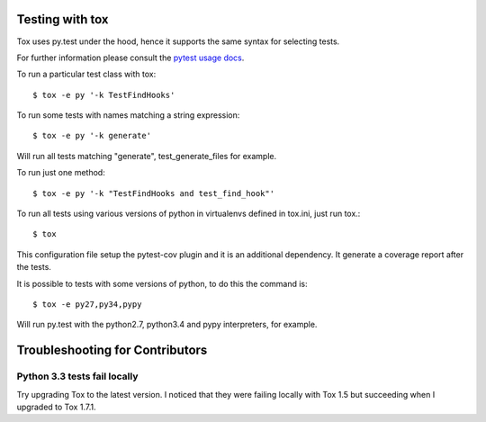 Testing with tox
----------------

Tox uses py.test under the hood, hence it supports the same syntax for selecting tests.

For further information please consult the `pytest usage docs`_.

To run a particular test class with tox::

    $ tox -e py '-k TestFindHooks'

To run some tests with names matching a string expression::

    $ tox -e py '-k generate'

Will run all tests matching "generate", test_generate_files for example.

To run just one method::

    $ tox -e py '-k "TestFindHooks and test_find_hook"'


To run all tests using various versions of python in virtualenvs defined in tox.ini, just run tox.::

    $ tox

This configuration file setup the pytest-cov plugin and it is an additional
dependency. It generate a coverage report after the tests.

It is possible to tests with some versions of python, to do this the command
is::

    $ tox -e py27,py34,pypy

Will run py.test with the python2.7, python3.4 and pypy interpreters, for
example.

Troubleshooting for Contributors
--------------------------------

Python 3.3 tests fail locally
~~~~~~~~~~~~~~~~~~~~~~~~~~~~~

Try upgrading Tox to the latest version. I noticed that they were failing
locally with Tox 1.5 but succeeding when I upgraded to Tox 1.7.1.

.. _`pytest usage docs`: https://pytest.org/latest/usage.html#specifying-tests-selecting-tests
